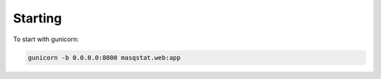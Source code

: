 ========
Starting
========

To start with gunicorn:

.. code-block:: bash

   gunicorn -b 0.0.0.0:8000 masqstat.web:app
